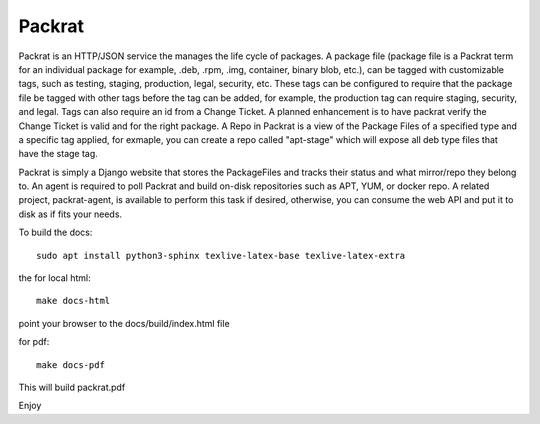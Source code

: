 Packrat
=============================

Packrat is an HTTP/JSON service the manages the life cycle of packages.
A package file (package file is a Packrat term for an individual package for example,
.deb, .rpm, .img, container, binary blob, etc.), can be tagged with customizable tags,
such as testing, staging, production, legal, security, etc.  These tags can be
configured to require that the package file be tagged with other tags before the tag
can be added, for example, the production tag can require staging, security, and
legal.   Tags can also require an id from a Change Ticket.   A planned enhancement
is to have packrat verify the Change Ticket is valid and for the right package.
A Repo in Packrat is a view of the Package Files of a specified type and a specific
tag applied, for exmaple, you can create a repo called "apt-stage" which will
expose all deb type files that have the stage tag.

Packrat is simply a Django website that stores the PackageFiles and
tracks their status and what mirror/repo they belong to.  An agent is required
to poll Packrat and build on-disk repositories such as APT, YUM, or docker repo.  A related
project, packrat-agent, is available to perform this task if desired, otherwise, you
can consume the web API and put it to disk as if fits your needs.



To build the docs::

  sudo apt install python3-sphinx texlive-latex-base texlive-latex-extra

the for local html::

  make docs-html

point your browser to the docs/build/index.html file

for pdf::

  make docs-pdf

This will build packrat.pdf

Enjoy
